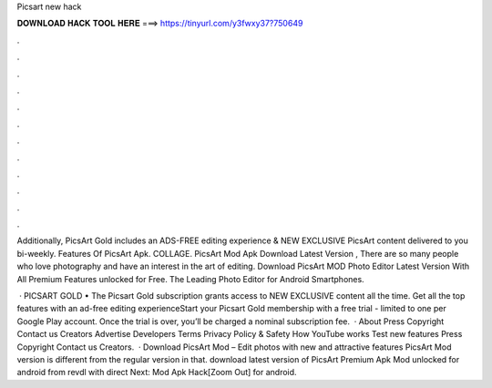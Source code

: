 Picsart new hack



𝐃𝐎𝐖𝐍𝐋𝐎𝐀𝐃 𝐇𝐀𝐂𝐊 𝐓𝐎𝐎𝐋 𝐇𝐄𝐑𝐄 ===> https://tinyurl.com/y3fwxy37?750649



.



.



.



.



.



.



.



.



.



.



.



.

Additionally, PicsArt Gold includes an ADS-FREE editing experience & NEW EXCLUSIVE PicsArt content delivered to you bi-weekly. Features Of PicsArt Apk. COLLAGE. PicsArt Mod Apk Download Latest Version , There are so many people who love photography and have an interest in the art of editing. Download PicsArt MOD Photo Editor Latest Version With All Premium Features unlocked for Free. The Leading Photo Editor for Android Smartphones.

 · PICSART GOLD • The Picsart Gold subscription grants access to NEW EXCLUSIVE content all the time. Get all the top features with an ad-free editing experienceStart your Picsart Gold membership with a free trial - limited to one per Google Play account. Once the trial is over, you’ll be charged a nominal subscription fee.  · About Press Copyright Contact us Creators Advertise Developers Terms Privacy Policy & Safety How YouTube works Test new features Press Copyright Contact us Creators.  · Download PicsArt Mod – Edit photos with new and attractive features PicsArt Mod version is different from the regular version in that. download latest version of PicsArt Premium Apk Mod unlocked for android from revdl with direct Next:  Mod Apk Hack[Zoom Out] for android.
